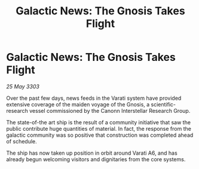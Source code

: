 :PROPERTIES:
:ID:       39db78ba-6ba2-48dc-bb34-7c1ab2692ff9
:END:
#+title: Galactic News: The Gnosis Takes Flight
#+filetags: :galnet:

* Galactic News: The Gnosis Takes Flight

/25 May 3303/

Over the past few days, news feeds in the Varati system have provided extensive coverage of the maiden voyage of the Gnosis, a scientific-research vessel commissioned by the Canonn Interstellar Research Group. 

The state-of-the art ship is the result of a community initiative that saw the public contribute huge quantities of material. In fact, the response from the galactic community was so positive that construction was completed ahead of schedule. 

The ship has now taken up position in orbit around Varati A6, and has already begun welcoming visitors and dignitaries from the core systems.
